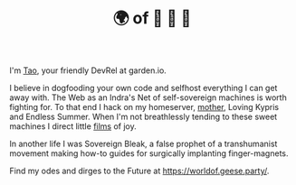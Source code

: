 #+TITLE: 🌍 of 🦢 🦢 🦢
#+options: f:t

**** I'm [[https://t.me/taoscienceskyrocket][Tao]], your friendly DevRel at garden.io.

I believe in dogfooding your own code and selfhost everything I can get away with. The Web as an Indra's Net of self-sovereign machines is worth fighting for. To that end I hack on my homeserver, [[https://traefik.hansen.agency][mother]], Loving Kypris and Endless Summer. When I'm not breathlessly tending to these sweet machines I direct little [[https://tube.hansen.agency][films]] of joy.

In another life I was Sovereign Bleak, a false prophet of a transhumanist movement making how-to guides for surgically implanting finger-magnets.

Find my odes and dirges to the Future at https://worldof.geese.party/.
